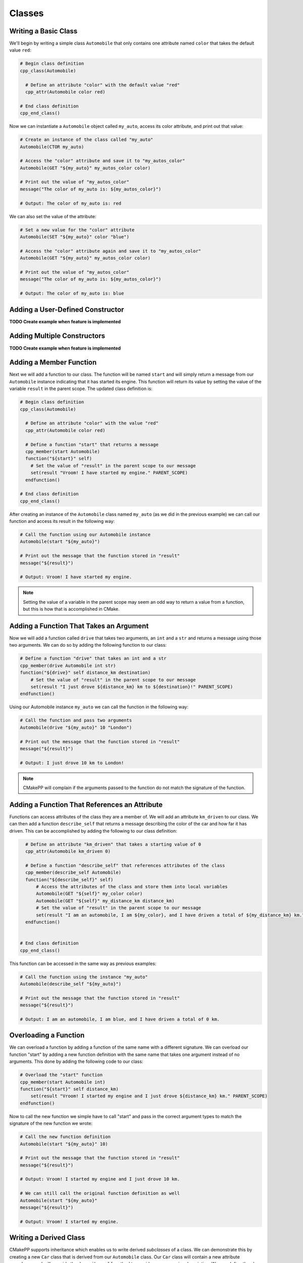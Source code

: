 =======
Classes
=======

---------------------
Writing a Basic Class
---------------------

We'll begin by writing a simple class ``Automobile`` that only contains one
attribute named ``color`` that takes the default value ``red``:

.. code-block:: cmake

  # Begin class definition
  cpp_class(Automobile)

    # Define an attribute "color" with the default value "red"
    cpp_attr(Automobile color red)

  # End class definition
  cpp_end_class()

Now we can instantiate a ``Automobile`` object called ``my_auto``, access its
color attribute, and print out that value:

.. code-block:: cmake

  # Create an instance of the class called "my_auto"
  Automobile(CTOR my_auto)

  # Access the "color" attribute and save it to "my_autos_color"
  Automobile(GET "${my_auto}" my_autos_color color)

  # Print out the value of "my_autos_color"
  message("The color of my_auto is: ${my_autos_color}")

  # Output: The color of my_auto is: red

We can also set the value of the attribute:

.. code-block:: cmake

  # Set a new value for the "color" attribute
  Automobile(SET "${my_auto}" color "blue")

  # Access the "color" attribute again and save it to "my_autos_color"
  Automobile(GET "${my_auto}" my_autos_color color)

  # Print out the value of "my_autos_color"
  message("The color of my_auto is: ${my_autos_color}")

  # Output: The color of my_auto is: blue

---------------------------------
Adding a User-Defined Constructor
---------------------------------

**TODO Create example when feature is implemented**

----------------------------
Adding Multiple Constructors
----------------------------

**TODO Create example when feature is implemented**

------------------------
Adding a Member Function
------------------------

Next we will add a function to our class. The function will be named ``start``
and will simply return a message from our ``Automobile`` instance indicating
that it has started its engine. This function will return its value by setting
the value of the variable ``result`` in the parent scope. The updated class
definition is:

.. code-block:: cmake

  # Begin class definition
  cpp_class(Automobile)

    # Define an attribute "color" with the value "red"
    cpp_attr(Automobile color red)

    # Define a function "start" that returns a message
    cpp_member(start Automobile)
    function("${start}" self)
      # Set the value of "result" in the parent scope to our message
      set(result "Vroom! I have started my engine." PARENT_SCOPE)
    endfunction()

  # End class definition
  cpp_end_class()

After creating an instance of the ``Automobile`` class named ``my_auto`` (as we
did in the previous example) we can call our function and access its result in
the following way:

.. code-block:: cmake

  # Call the function using our Automobile instance
  Automobile(start "${my_auto}")

  # Print out the message that the function stored in "result"
  message("${result}")

  # Output: Vroom! I have started my engine.

.. note::

   Setting the value of a variable in the parent scope may seem an odd way to
   return a value from a function, but this is how that is accomplished in
   CMake.

----------------------------------------
Adding a Function That Takes an Argument
----------------------------------------

Now we will add a function called ``drive`` that takes two arguments, an ``int``
and a ``str`` and returns a message using those two arguments. We can do so by
adding the following function to our class:

.. code-block:: cmake

  # Define a function "drive" that takes an int and a str
  cpp_member(drive Automobile int str)
  function("${drive}" self distance_km destination)
      # Set the value of "result" in the parent scope to our message
      set(result "I just drove ${distance_km} km to ${destination}!" PARENT_SCOPE)
  endfunction()

Using our Automobile instance ``my_auto`` we can call the function in the
following way:

.. code-block:: cmake

  # Call the function and pass two arguments
  Automobile(drive "${my_auto}" 10 "London")

  # Print out the message that the function stored in "result"
  message("${result}")

  # Output: I just drove 10 km to London!

.. note::

   CMakePP will complain if the arguments passed to the function do not match
   the signature of the function.


----------------------------------------------
Adding a Function That References an Attribute
----------------------------------------------

Functions can access attributes of the class they are a member of. We will add
an attribute ``km_driven`` to our class. We can then add a function
``describe_self`` that returns a message describing the color of the car and
how far it has driven. This can be accomplished by adding the following to our
class definition:

.. code-block:: cmake

    # Define an attribute "km_driven" that takes a starting value of 0
    cpp_attr(Automobile km_driven 0)

    # Define a function "describe_self" that references attributes of the class
    cpp_member(describe_self Automobile)
    function("${describe_self}" self)
        # Access the attributes of the class and store them into local variables
        Automobile(GET "${self}" my_color color)
        Automobile(GET "${self}" my_distance_km distance_km)
        # Set the value of "result" in the parent scope to our message
        set(result "I am an automobile, I am ${my_color}, and I have driven a total of ${my_distance_km} km." PARENT_SCOPE)
    endfunction()


  # End class definition
  cpp_end_class()

This function can be accessed in the same way as previous examples:

.. code-block:: cmake

  # Call the function using the instance "my_auto"
  Automobile(describe_self "${my_auto}")

  # Print out the message that the function stored in "result"
  message("${result}")

  # Output: I am an automobile, I am blue, and I have driven a total of 0 km.

----------------------
Overloading a Function
----------------------

We can overload a function by adding a function of the same name with a
different signature. We can overload our function "start" by adding a new
function definition with the same name that takes one argument instead of no
arguments. This done by adding the following code to our class:

.. code-block:: cmake

  # Overload the "start" function
  cpp_member(start Automobile int)
  function("${start}" self distance_km)
      set(result "Vroom! I started my engine and I just drove ${distance_km} km." PARENT_SCOPE)
  endfunction()

Now to call the new function we simple have to call "start" and pass in
the correct argument types to match the signature of the new function we wrote:

.. code-block:: cmake

  # Call the new function definition
  Automobile(start "${my_auto}" 10)

  # Print out the message that the function stored in "result"
  message("${result}")

  # Output: Vroom! I started my engine and I just drove 10 km.

  # We can still call the original function definition as well
  Automobile(start "${my_auto}"
  message("${result}")

  # Output: Vroom! I started my engine.

-----------------------
Writing a Derived Class
-----------------------

CMakePP supports inheritance which enables us to write derived *subclasses*
of a class. We can demonstrate this by creating a new ``Car`` class that is
derived from our ``Automobile`` class. Our ``Car`` class will contain a new
attribute ``num_doors`` and will override the ``describe_self`` method to
provide a more precise description. We can define the class by writing the \
following:

.. code-block:: cmake

  # Begin class definition
  cpp_class(Car Automobile)
    # Add a new attribute to the subclass
    cpp_attr(Car num_doors 4)

    # Override the "describe_self" method of the Automobile class
    cpp_member(describe_self Car)
    function("${describe_self}" self)
        # Access the attributes of the class and store them into local variables
        Car(GET "${self}" my_color color)
        Car(GET "${self}" my_distance_km distance_km)
        # Set the value of "result" in the parent scope to our message
        set(result "I am a car with 4 doors, I am ${my_color}, and I have driven a total of ${my_distance_km} km." PARENT_SCOPE)
    endfunction()

  # End class definition
  cpp_end_class()

We can now create an instance of our derived ``Car`` class and access its
methods (and the methods inherited from its base class) through the ``Car``
class:

.. code-block:: cmake

  # Create an instance of the derived class "Car"
  Car(CTOR my_car)

  # Access the overridden method "describe_self" through the derived class
  Car(describe_self "${my_car}")
  message("${result}")

  # Output: I am a car with 4 doors, I am red, and I have driven a total of 0 km.

  # Access the inherited method "start" through the derived class
  Car(describe_self "${my_car}")
  message("${result}")

  # Output: Vroom! I have started my engine.

Alternatively we can access the methods of the ``Car`` class through
its base class ``Automobile``:

.. code-block:: cmake

  # Access the overridden method "describe_self" through the base class
  Automobile(describe_self "${my_car}")
  message("${result}")

  # Output: I am a car with 4 doors, I am red, and I have driven a total of 0 km.

  # Access the inherited method "start" through the base class
  Automobile(describe_self "${my_car}")
  message("${result}")

  # Output: Vroom! I have started my engine.
